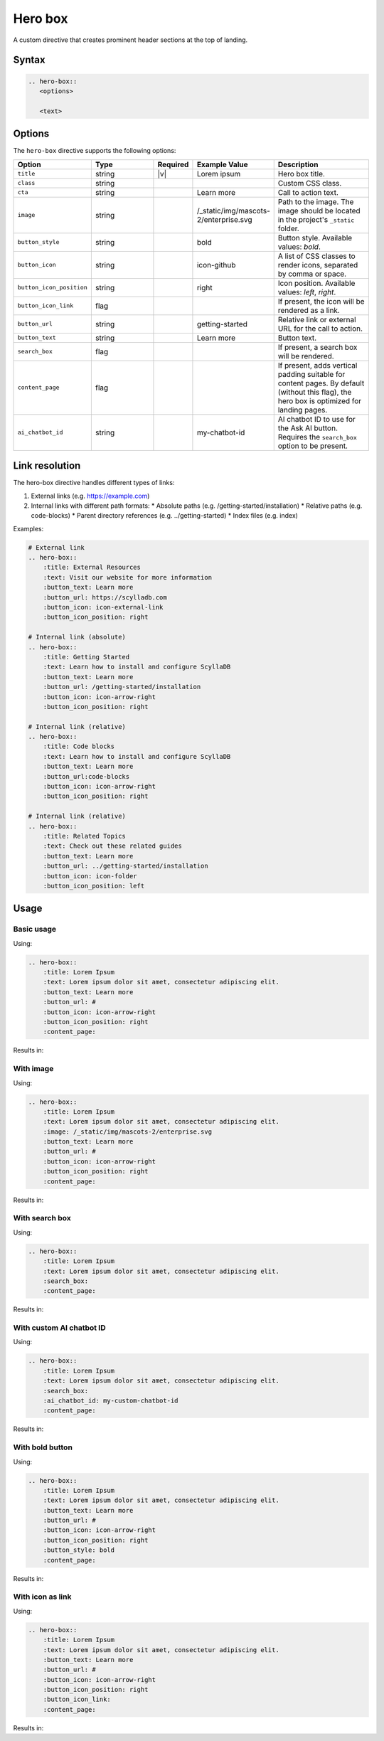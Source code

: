 Hero box
========

A custom directive that creates prominent header sections at the top of landing.

Syntax
------

.. code-block:: rst

   .. hero-box::
      <options>

      <text>

Options
-------

The ``hero-box`` directive supports the following options:

.. list-table::
  :widths: 20 20 10 20 30
  :header-rows: 1

  * - Option
    - Type
    - Required
    - Example Value
    - Description
  * - ``title``
    - string
    - |v|
    - Lorem ipsum
    - Hero box title.
  * - ``class``
    - string
    -
    -
    - Custom CSS class.
  * - ``cta``
    - string
    - 
    - Learn more
    - Call to action text.
  * - ``image``
    - string
    -
    - /_static/img/mascots-2/enterprise.svg
    - Path to the image. The image should be located in the project's ``_static`` folder.
  * - ``button_style``
    - string
    -
    - bold
    - Button style. Available values: `bold`.
  * - ``button_icon``
    - string
    -
    - icon-github
    - A list of CSS classes to render icons, separated by comma or space.
  * - ``button_icon_position``
    - string
    -
    - right
    - Icon position. Available values: `left`, `right`.
  * - ``button_icon_link``
    - flag
    -
    -
    - If present, the icon will be rendered as a link.
  * - ``button_url``
    - string
    -
    - getting-started
    - Relative link or external URL for the call to action.
  * - ``button_text``
    - string
    -
    - Learn more
    - Button text.
  * - ``search_box``
    - flag
    -
    -
    - If present, a search box will be rendered.
  * - ``content_page``
    - flag
    -
    -
    - If present, adds vertical padding suitable for content pages. By default (without this flag), the hero box is optimized for landing pages.
  * - ``ai_chatbot_id``
    - string
    -
    - my-chatbot-id
    - AI chatbot ID to use for the Ask AI button. Requires the ``search_box`` option to be present.

Link resolution
---------------

The hero-box directive handles different types of links:

1. External links (e.g. https://example.com)
2. Internal links with different path formats:
   * Absolute paths (e.g. /getting-started/installation)
   * Relative paths (e.g. code-blocks)
   * Parent directory references (e.g. ../getting-started)
   * Index files (e.g. index)

Examples:

.. code-block:: rst

    # External link
    .. hero-box::
        :title: External Resources
        :text: Visit our website for more information
        :button_text: Learn more
        :button_url: https://scylladb.com
        :button_icon: icon-external-link
        :button_icon_position: right

    # Internal link (absolute)
    .. hero-box::
        :title: Getting Started
        :text: Learn how to install and configure ScyllaDB
        :button_text: Learn more
        :button_url: /getting-started/installation
        :button_icon: icon-arrow-right
        :button_icon_position: right

    # Internal link (relative)
    .. hero-box::
        :title: Code blocks
        :text: Learn how to install and configure ScyllaDB
        :button_text: Learn more
        :button_url:code-blocks
        :button_icon: icon-arrow-right
        :button_icon_position: right

    # Internal link (relative)
    .. hero-box::
        :title: Related Topics
        :text: Check out these related guides
        :button_text: Learn more
        :button_url: ../getting-started/installation
        :button_icon: icon-folder
        :button_icon_position: left

Usage
-----

Basic usage
...........

Using:

.. code-block:: rst

    .. hero-box::
        :title: Lorem Ipsum
        :text: Lorem ipsum dolor sit amet, consectetur adipiscing elit.
        :button_text: Learn more
        :button_url: #
        :button_icon: icon-arrow-right
        :button_icon_position: right
        :content_page:

Results in:

.. hero-box::
    :title: Lorem Ipsum
    :text: Lorem ipsum dolor sit amet, consectetur adipiscing elit.
    :button_text: Learn more
    :button_url: #
    :button_icon: icon-arrow-right
    :button_icon_position: right
    :content_page:

With image
..........

Using:

.. code-block:: rst

    .. hero-box::
        :title: Lorem Ipsum
        :text: Lorem ipsum dolor sit amet, consectetur adipiscing elit.
        :image: /_static/img/mascots-2/enterprise.svg
        :button_text: Learn more
        :button_url: #
        :button_icon: icon-arrow-right
        :button_icon_position: right
        :content_page:

Results in:

.. hero-box::
    :title: Lorem Ipsum
    :text: Lorem ipsum dolor sit amet, consectetur adipiscing elit.
    :image: /_static/img/mascots-2/enterprise.svg
    :button_text: Learn more
    :button_url: #
    :button_icon: icon-arrow-right
    :button_icon_position: right
    :content_page:

With search box
...............

Using:

.. code-block:: rst

    .. hero-box::
        :title: Lorem Ipsum
        :text: Lorem ipsum dolor sit amet, consectetur adipiscing elit.
        :search_box:
        :content_page:

Results in:

.. hero-box::
    :title: Lorem Ipsum
    :text: Lorem ipsum dolor sit amet, consectetur adipiscing elit.
    :search_box:
    :content_page:

With custom AI chatbot ID
..........................

Using:

.. code-block:: rst

    .. hero-box::
        :title: Lorem Ipsum
        :text: Lorem ipsum dolor sit amet, consectetur adipiscing elit.
        :search_box:
        :ai_chatbot_id: my-custom-chatbot-id
        :content_page:

Results in:

.. hero-box::
    :title: Lorem Ipsum
    :text: Lorem ipsum dolor sit amet, consectetur adipiscing elit.
    :search_box:
    :ai_chatbot_id: ddfdo8m94k
    :content_page:

With bold button
.................

Using:

.. code-block:: rst

    .. hero-box::
        :title: Lorem Ipsum
        :text: Lorem ipsum dolor sit amet, consectetur adipiscing elit.
        :button_text: Learn more
        :button_url: #
        :button_icon: icon-arrow-right
        :button_icon_position: right
        :button_style: bold
        :content_page:

Results in:

.. hero-box::
    :title: Lorem Ipsum
    :text: Lorem ipsum dolor sit amet, consectetur adipiscing elit.
    :button_text: Learn more
    :button_url: #
    :button_icon: icon-arrow-right
    :button_icon_position: right
    :button_style: bold
    :content_page:

With icon as link
.................

Using:

.. code-block:: rst

    .. hero-box::
        :title: Lorem Ipsum
        :text: Lorem ipsum dolor sit amet, consectetur adipiscing elit.
        :button_text: Learn more
        :button_url: #
        :button_icon: icon-arrow-right
        :button_icon_position: right
        :button_icon_link:
        :content_page:

Results in:

.. hero-box::
    :title: Lorem Ipsum
    :text: Lorem ipsum dolor sit amet, consectetur adipiscing elit.
    :button_text: Learn more
    :button_url: #
    :button_icon: icon-arrow-right
    :button_icon_position: right
    :button_icon_link:
    :content_page:
